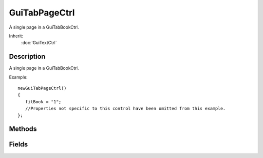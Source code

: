 GuiTabPageCtrl
==============

A single page in a GuiTabBookCtrl.

Inherit:
	:doc:`GuiTextCtrl`

Description
-----------

A single page in a GuiTabBookCtrl.

Example::

	newGuiTabPageCtrl()
	{
	   fitBook = "1";
	   //Properties not specific to this control have been omitted from this example.
	};


Methods
-------


.. cpp:function:: void GuiTabPageCtrl::select()

	Select this page in its tab book.

Fields
------


.. cpp:member:: bool  GuiTabPageCtrl::fitBook

	Determines whether to resize this page when it is added to the tab book. If true, the page will be resized according to the tab book extents and tabPosition property.
